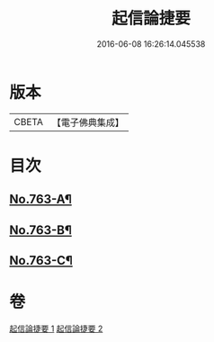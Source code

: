 #+TITLE: 起信論捷要 
#+DATE: 2016-06-08 16:26:14.045538

* 版本
 |     CBETA|【電子佛典集成】|

* 目次
** [[file:KR6o0115_001.txt::001-0367a1][No.763-A¶]]
** [[file:KR6o0115_001.txt::001-0367b1][No.763-B¶]]
** [[file:KR6o0115_002.txt::002-0401a1][No.763-C¶]]

* 卷
[[file:KR6o0115_001.txt][起信論捷要 1]]
[[file:KR6o0115_002.txt][起信論捷要 2]]

